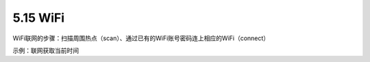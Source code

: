 ====================
5.15 WiFi 
====================

WiFi联网的步骤：扫描周围热点（scan）、通过已有的WiFi账号密码连上相应的WiFi（connect）

示例：联网获取当前时间